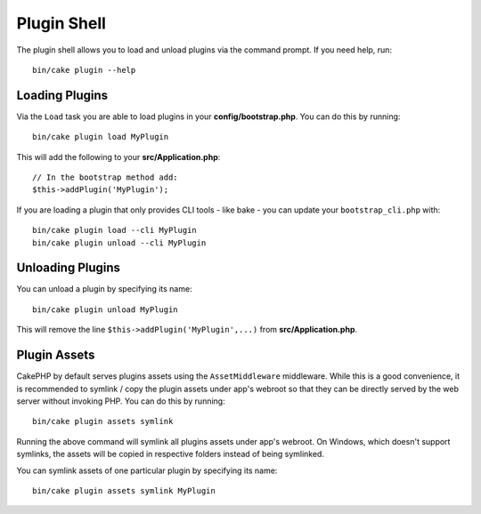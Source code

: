 .. _plugin-shell:

Plugin Shell
############

The plugin shell allows you to load and unload plugins via the command prompt.
If you need help, run::

    bin/cake plugin --help

Loading Plugins
---------------

Via the ``Load`` task you are able to load plugins in your
**config/bootstrap.php**. You can do this by running::

    bin/cake plugin load MyPlugin

This will add the following to your **src/Application.php**::

    // In the bootstrap method add:
    $this->addPlugin('MyPlugin');

If you are loading a plugin that only provides CLI tools - like bake - you can
update your ``bootstrap_cli.php`` with::

    bin/cake plugin load --cli MyPlugin
    bin/cake plugin unload --cli MyPlugin

.. versionadded:: 3.4.0
    As of 3.4.0 the ``--cli`` option is supported

Unloading Plugins
-----------------

You can unload a plugin by specifying its name::

    bin/cake plugin unload MyPlugin

This will remove the line ``$this->addPlugin('MyPlugin',...)`` from 
**src/Application.php**.

Plugin Assets
-------------

CakePHP by default serves plugins assets using the ``AssetMiddleware`` middleware.
While this is a good convenience, it is recommended to symlink / copy
the plugin assets under app's webroot so that they can be directly served by the
web server without invoking PHP. You can do this by running::

    bin/cake plugin assets symlink

Running the above command will symlink all plugins assets under app's webroot.
On Windows, which doesn't support symlinks, the assets will be copied in
respective folders instead of being symlinked.

You can symlink assets of one particular plugin by specifying its name::

    bin/cake plugin assets symlink MyPlugin

.. meta::
    :title lang=en: Plugin Shell
    :keywords lang=en: plugin,assets,shell,load,unload
